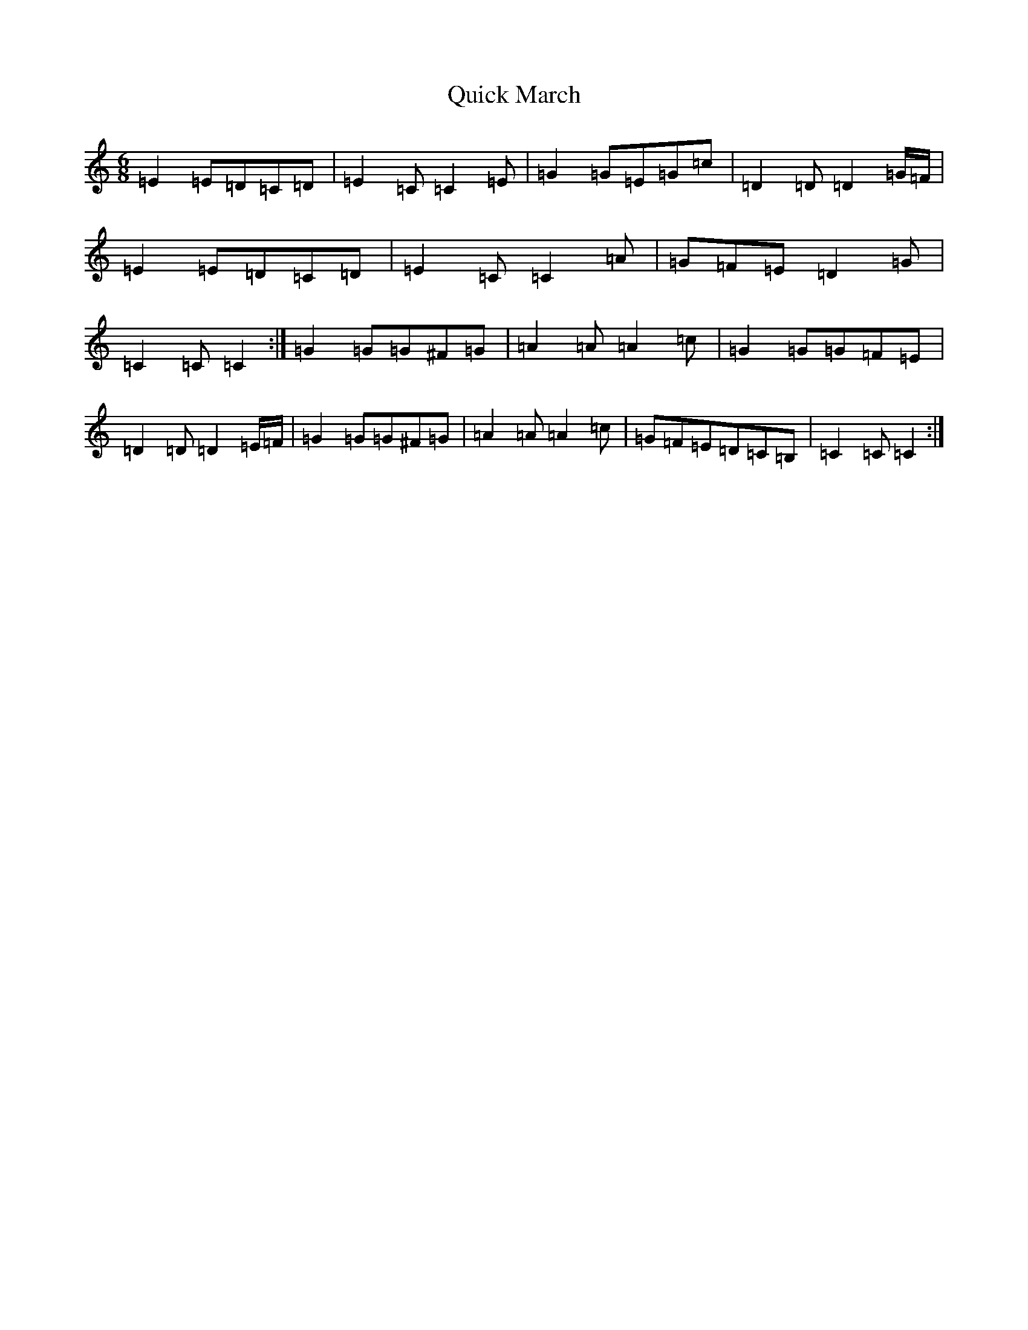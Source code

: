 X: 17600
T: Quick March
S: https://thesession.org/tunes/7442#setting18930
Z: G Major
R: jig
M: 6/8
L: 1/8
K: C Major
=E2=E=D=C=D|=E2=C=C2=E|=G2=G=E=G=c|=D2=D=D2=G/2=F/2|=E2=E=D=C=D|=E2=C=C2=A|=G=F=E=D2=G|=C2=C=C2:|=G2=G=G^F=G|=A2=A=A2=c|=G2=G=G=F=E|=D2=D=D2=E/2=F/2|=G2=G=G^F=G|=A2=A=A2=c|=G=F=E=D=C=B,|=C2=C=C2:|